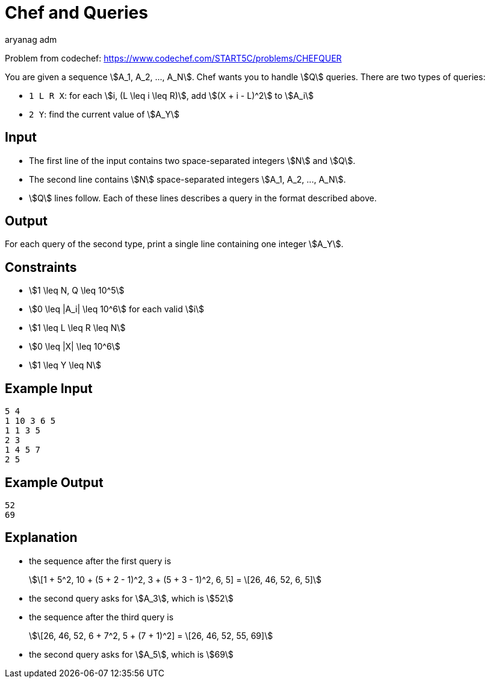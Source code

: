 = Chef and Queries
aryang_adm
:author: aryanag_adm
:tester: iscsi
:editorial: https://discuss.codechef.com/problems/CHEFQUER
:stem:

Problem from codechef: https://www.codechef.com/START5C/problems/CHEFQUER

You are given a sequence stem:[A_1, A_2, ..., A_N].
Chef wants you to handle stem:[Q] queries.
There are two types of queries:

- `1 L R X`: for each stem:[i, (L \leq i \leq R)], add stem:[(X + i - L)^2] to stem:[A_i]
- `2 Y`: find the current value of stem:[A_Y]

== Input

- The first line of the input contains two space-separated integers stem:[N] and stem:[Q].
- The second line contains stem:[N] space-separated integers stem:[A_1, A_2, ..., A_N].
- stem:[Q] lines follow. Each of these lines describes a query in the format described above.

== Output

For each query of the second type, print a single line containing one integer stem:[A_Y].

== Constraints

- stem:[1 \leq N, Q \leq 10^5]
- stem:[0 \leq |A_i| \leq 10^6] for each valid stem:[i]
- stem:[1 \leq L \leq R \leq N]
- stem:[0 \leq |X| \leq 10^6]
- stem:[1 \leq Y \leq N]

== Example Input

[source]
----
5 4
1 10 3 6 5
1 1 3 5
2 3
1 4 5 7
2 5
----

== Example Output

[source]
----
52
69
----

== Explanation

- the sequence after the first query is
+
stem:[\[1 + 5^2, 10 + (5 + 2 - 1)^2, 3 + (5 + 3 - 1)^2, 6, 5\] = \[26, 46, 52, 6, 5\]]

- the second query asks for stem:[A_3], which is stem:[52]

- the sequence after the third query is
+
stem:[\[26, 46, 52, 6 + 7^2, 5 + (7 + 1)^2\] = \[26, 46, 52, 55, 69\]]

- the second query asks for stem:[A_5], which is stem:[69]
